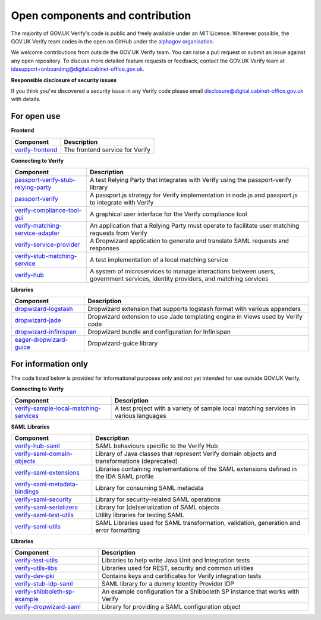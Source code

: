 ===================================
Open components and contribution
===================================

The majority of GOV.UK Verify's code is public and freely available under an MIT Licence. Wherever possible, the GOV.UK Verify team codes in the open on GitHub under the `alphagov organisation <https://github.com/alphagov/>`_.

We welcome contributions from outside the GOV.UK Verify team. You can raise a pull request or submit an issue against any open repository. To discuss more detailed feature requests or feedback, contact the GOV.UK Verify team at idasupport+onboarding@digital.cabinet-office.gov.uk.

**Responsible disclosure of security issues**

If you think you've discovered a security issue in any Verify code please email disclosure@digital.cabinet-office.gov.uk with details.

For open use
===================

**Frontend**

+-------------------+----------------------------------------+
| Component         | Description                            |
+===================+========================================+
| verify-frontend_  | The frontend service for Verify        |
+-------------------+----------------------------------------+

.. _verify-frontend: https://github.com/alphagov/verify-frontend

**Connecting to Verify**

+---------------------------------------+--------------------------------------------------------------------------------------------------------------------------------+
| Component                             | Description                                                                                                                    |
+=======================================+================================================================================================================================+
| passport-verify-stub-relying-party_   | A test Relying Party that integrates with Verify using the passport-verify library                                             |
+---------------------------------------+--------------------------------------------------------------------------------------------------------------------------------+
| passport-verify_                      | A passport.js strategy for Verify implementation in node.js and passport.js to integrate with Verify                           |
+---------------------------------------+--------------------------------------------------------------------------------------------------------------------------------+
| verify-compliance-tool-gui_           | A graphical user interface for the Verify compliance tool                                                                      |
+---------------------------------------+--------------------------------------------------------------------------------------------------------------------------------+
| verify-matching-service-adapter_      | An application that a Relying Party must operate to facilitate user matching requests from Verify                              |
+---------------------------------------+--------------------------------------------------------------------------------------------------------------------------------+
| verify-service-provider_              | A Dropwizard application to generate and translate SAML requests and responses                                                 |
+---------------------------------------+--------------------------------------------------------------------------------------------------------------------------------+
| verify-stub-matching-service_         | A test implementation of a local matching service                                                                              |
+---------------------------------------+--------------------------------------------------------------------------------------------------------------------------------+
| verify-hub_                           | A system of microservices to manage interactions between users, government services, identity providers, and matching services |
+---------------------------------------+--------------------------------------------------------------------------------------------------------------------------------+

.. _passport-verify-stub-relying-party: https://github.com/alphagov/passport-verify-stub-relying-party
.. _passport-verify: https://github.com/alphagov/passport-verify
.. _verify-compliance-tool-gui: https://github.com/alphagov/verify-compliance-tool-gui
.. _verify-matching-service-adapter: https://github.com/alphagov/verify-matching-service-adapter
.. _verify-service-provider: https://github.com/alphagov/verify-service-provider
.. _verify-stub-matching-service: https://github.com/alphagov/verify-stub-matching-service
.. _verify-hub: https://github.com/alphagov/verify-hub

**Libraries**

+--------------------------+----------------------------------------------------------------------------------------+
| Component                | Description                                                                            |
+==========================+========================================================================================+
| dropwizard-logstash_     | Dropwizard extension that supports logstash format with various appenders              |
+--------------------------+----------------------------------------------------------------------------------------+
| dropwizard-jade_         | Dropwizard extension to use Jade templating engine in Views used by Verify code        |
+--------------------------+----------------------------------------------------------------------------------------+
| dropwizard-infinispan_   | Dropwizard bundle and configuration for Infinispan                                     |
+--------------------------+----------------------------------------------------------------------------------------+
| eager-dropwizard-guice_  | Dropwizard-guice library                                                               |
+--------------------------+----------------------------------------------------------------------------------------+

.. _dropwizard-logstash: https://github.com/alphagov/dropwizard-logstash
.. _dropwizard-jade: https://github.com/alphagov/dropwizard-jade
.. _dropwizard-infinispan: https://github.com/alphagov/dropwizard-infinispan
.. _eager-dropwizard-guice: https://github.com/alphagov/eager-dropwizard-guice

For information only
=====================

The code listed below is provided for informational purposes only and not yet intended for use outside GOV.UK Verify.

**Connecting to Verify**

+-----------------------------------------+--------------------------------------------------------------------------------------+
| Component                               | Description                                                                          |
+=========================================+======================================================================================+
| verify-sample-local-matching-services_  | A test project with a variety of sample local matching services in various languages |
+-----------------------------------------+--------------------------------------------------------------------------------------+

.. _verify-sample-local-matching-services: https://github.com/alphagov/verify-sample-local-matching-services

**SAML Libraries**

+---------------------------------+-----------------------------------------------------------------------------------------------+
| Component                       | Description                                                                                   |
+=================================+===============================================================================================+
| verify-hub-saml_                | SAML behaviours specific to the Verify Hub                                                    |
+---------------------------------+-----------------------------------------------------------------------------------------------+
| verify-saml-domain-objects_     | Library of Java classes that represent Verify domain objects and transformations (deprecated) |
+---------------------------------+-----------------------------------------------------------------------------------------------+
| verify-saml-extensions_         | Libraries containing implementations of the SAML extensions defined in the IDA SAML profile   |
+---------------------------------+-----------------------------------------------------------------------------------------------+
| verify-saml-metadata-bindings_  | Library for consuming SAML metadata                                                           |
+---------------------------------+-----------------------------------------------------------------------------------------------+
| verify-saml-security_           | Library for security-related SAML operations                                                  |
+---------------------------------+-----------------------------------------------------------------------------------------------+
| verify-saml-serializers_        | Library for (de)serialization of SAML objects                                                 |
+---------------------------------+-----------------------------------------------------------------------------------------------+
| verify-saml-test-utils_         | Utility libraries for testing SAML                                                            |
+---------------------------------+-----------------------------------------------------------------------------------------------+
| verify-saml-utils_              | SAML Libraries used for SAML transformation, validation, generation and error formatting      |
+---------------------------------+-----------------------------------------------------------------------------------------------+

.. _verify-hub-saml: https://github.com/alphagov/verify-hub-saml
.. _verify-saml-domain-objects: https://github.com/alphagov/verify-saml-domain-objects
.. _verify-saml-extensions: https://github.com/alphagov/verify-saml-extensions
.. _verify-saml-metadata-bindings: https://github.com/alphagov/verify-saml-metadata-bindings
.. _verify-saml-security: https://github.com/alphagov/verify-saml-security
.. _verify-saml-serializers: https://github.com/alphagov/verify-saml-serializers
.. _verify-saml-test-utils: https://github.com/alphagov/verify-saml-test-utils
.. _verify-saml-utils: https://github.com/alphagov/verify-saml-utils

**Libraries**

+--------------------------------+-------------------------------------------------------------------------------------+
| Component                      | Description                                                                         |
+================================+=====================================================================================+
| verify-test-utils_             | Libraries to help write Java Unit and Integration tests                             |
+--------------------------------+-------------------------------------------------------------------------------------+
| verify-utils-libs_             | Libraries used for REST, security and common utilities                              |
+--------------------------------+-------------------------------------------------------------------------------------+
| verify-dev-pki_                | Contains keys and certificates for Verify integration tests                         |
+--------------------------------+-------------------------------------------------------------------------------------+
| verify-stub-idp-saml_          | SAML library for a dummy Identity Provider IDP                                      |
+--------------------------------+-------------------------------------------------------------------------------------+
| verify-shibboleth-sp-example_  | An example configuration for a Shibboleth SP instance that works with Verify        |
+--------------------------------+-------------------------------------------------------------------------------------+
| verify-dropwizard-saml_        | Library for providing a SAML configuration object                                   |
+--------------------------------+-------------------------------------------------------------------------------------+

.. _verify-test-utils: https://github.com/alphagov/verify-test-utils
.. _verify-utils-libs: https://github.com/alphagov/verify-utils-libs
.. _verify-dev-pki: https://github.com/alphagov/verify-dev-pki
.. _verify-stub-idp-saml: https://github.com/alphagov/verify-stub-idp-saml
.. _verify-shibboleth-sp-example: https://github.com/alphagov/verify-shibboleth-sp-example
.. _verify-dropwizard-saml: https://github.com/alphagov/verify-dropwizard-saml
